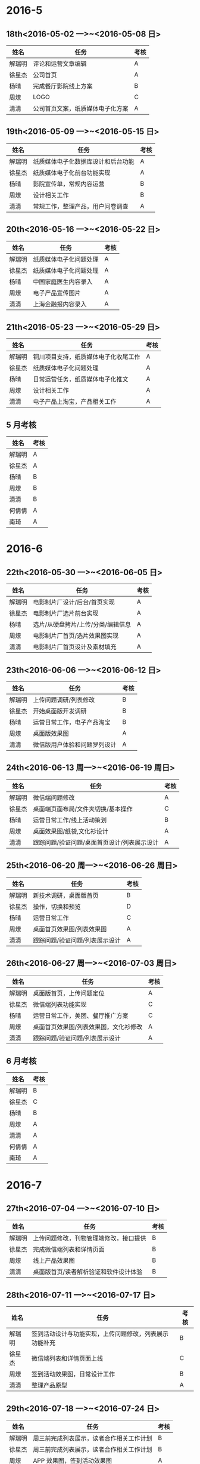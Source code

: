 * 2016-5
** 18th<2016-05-02 一>~<2016-05-08 日>
| 姓名   | 任务                             | 考核 |
|--------+----------------------------------+------|
| 解瑞明 | 评论和运营文章编辑               | A    |
| 徐星杰 | 公司首页                         | A    |
| 杨晴   | 完成餐厅影院线上方案             | B    |
| 周燎   | LOGO                             | C    |
| 清清   | 公司首页文案，纸质媒体电子化方案 | A    |
** 19th<2016-05-09 一>~<2016-05-15 日>
| 姓名   | 任务                               | 考核 |
|--------+------------------------------------+------|
| 解瑞明 | 纸质媒体电子化数据库设计和后台功能 | A    |
| 徐星杰 | 纸质媒体电子化前台功能实现         | A    |
| 杨晴   | 影院宣传单，常规内容运营           | B    |
| 周燎   | 设计相关工作                       | B    |
| 清清   | 常规工作，整理产品，用户问卷调查   | A    |
** 20th<2016-05-16 一>~<2016-05-22 日>
| 姓名   | 任务                   | 考核 |
|--------+------------------------+------|
| 解瑞明 | 纸质媒体电子化问题处理 | A    |
| 徐星杰 | 纸质媒体电子化问题处理 | A    |
| 杨晴   | 中国家庭医生内容录入   | A    |
| 周燎   | 电子产品宣传图片       | A    |
| 清清   | 上海金融报内容录入     | A    |
** 21th<2016-05-23 一>~<2016-05-29 日>
| 姓名   | 任务                                 | 考核 |
|--------+--------------------------------------+------|
| 解瑞明 | 铜川项目支持，纸质媒体电子化收尾工作 | A    |
| 徐星杰 | 纸质媒体电子化问题处理               | A    |
| 杨晴   | 日常运营任务，纸质媒体电子化推文     | A    |
| 周燎   | 设计相关工作                         | A    |
| 清清   | 电子产品上淘宝，产品相关工作         | A    |
** 5 月考核
| 姓名   | 考核 |
|--------+------|
| 解瑞明 | A    |
| 徐星杰 | A    |
| 杨晴   | B    |
| 周燎   | B    |
| 清清   | B    |
| 何倩倩 | A    |
| 南琦   | A    |
* 2016-6
** 22th<2016-05-30 一>~<2016-06-05 日>
| 姓名   | 任务                               | 考核 |
|--------+------------------------------------+------|
| 解瑞明 | 电影制片厂设计/后台/首页实现       | A    |
| 徐星杰 | 电影制片厂选片前台实现             | A    |
| 杨晴   | 选片/从硬盘拷片/上传/分类/编辑信息 | A    |
| 周燎   | 电影制片厂首页/选片效果图实现      | A    |
| 清清   | 电影制片厂首页设计及素材填充       | A    |
** 23th<2016-06-06 一>~<2016-06-12 日> 
| 姓名   | 任务                         | 考核 |
|--------+------------------------------+------|
| 解瑞明 | 上传问题调研/列表修改        | B    |
| 徐星杰 | 开始桌面版开发调研           | B    |
| 杨晴   | 运营日常工作，电子产品淘宝   | B    |
| 周燎   | 桌面版效果图                 | A    |
| 清清   | 微信版用户体验和问题罗列设计 | A    |
** 24th<2016-06-13 周一>~<2016-06-19 周日> 
| 姓名   | 任务                                        | 考核 |
|--------+---------------------------------------------+------|
| 解瑞明 | 微信端问题修改                              | A    |
| 徐星杰 | 桌面端页面布局/文件夹切换/基本操作          | C    |
| 杨晴   | 运营日常工作/线上活动策划                   | B    |
| 周燎   | 桌面效果图/纸袋,文化衫设计                  | A    |
| 清清   | 跟踪问题/验证问题/桌面首页设计/列表展示设计 | A    |
** 25th<2016-06-20 周一>~<2016-06-26 周日> 
| 姓名   | 任务                           | 考核 |
|--------+--------------------------------+------|
| 解瑞明 | 新技术调研，桌面版首页         | B    |
| 徐星杰 | 操作，切换和预览               | D    |
| 杨晴   | 运营日常工作                   | C    |
| 周燎   | 桌面首页效果图/列表效果图      | A    |
| 清清   | 跟踪问题/验证问题/列表展示设计 | A    |
** 26th<2016-06-27 周一>~<2016-07-03 周日> 
| 姓名   | 任务                                  | 考核 |
|--------+---------------------------------------+------|
| 解瑞明 | 桌面版首页，上传问题定位              |  A   |
| 徐星杰 | 微信端列表功能实现                    |  C   |
| 杨晴   | 运营日常工作，美团、餐厅推广方案      |  C   |
| 周燎   | 桌面首页效果图/列表效果图，文化衫修改 |  A   |
| 清清   | 跟踪问题/验证问题/列表展示设计        |  A   |
** 6 月考核
| 姓名   | 考核 |
|--------+------|
| 解瑞明 | B    |
| 徐星杰 | C    |
| 杨晴   | B    |
| 周燎   | A    |
| 清清   | A    |
| 何倩倩 | A    |
| 南琦   | A    |
* 2016-7
** 27th<2016-07-04 一>~<2016-07-10 日>
| 姓名   | 任务                                   | 考核 |
|--------+----------------------------------------+------|
| 解瑞明 | 上传问题修改，刊物管理端修改，接口提供 |  B   |
| 徐星杰 | 完成微信端列表和详情页面               |  B   |
| 周燎   | 线上产品效果图                         |  B   |
| 清清   | 桌面版首页/读者解析验证和软件设计体验  |  B   |
** 28th<2016-07-11 一>~<2016-07-17 日>
| 姓名   | 任务                                                   | 考核 |
|--------+--------------------------------------------------------+------|
| 解瑞明 | 签到活动设计与功能实现，上传问题修改，列表展示功能补充 | B    |
| 徐星杰 | 微信端列表和详情页面上线                               | C    |
| 周燎   | 签到活动效果图，日常设计工作                           | B    |
| 清清   | 整理产品原型                                           | A    |
** 29th<2016-07-18 一>~<2016-07-24 日>
| 姓名   | 任务                                     | 考核 |
|--------+------------------------------------------+------|
| 解瑞明 | 周三前完成列表展示，读者合作相关工作计划 | B    |
| 徐星杰 | 周三前完成列表展示，读者合作相关工作计划 | B    |
| 周燎   | APP 效果图，签到活动效果图               | A    |
** 30th<2016-07-25 一>~<2016-07-31 日>
| 姓名   | 任务                                         | 考核 |
|--------+----------------------------------------------+------|
| 解瑞明 | 读者数据导入功能，后台管理功能，配合前台开发 | A    |
| 徐星杰 | 读者前台页面功能实现，收费功能实现           | A    |
| 周燎   | 修改效果图，考虑页面返回                     | A    |
** 7 月考核
| 姓名   | 考核 |
|--------+------|
| 解瑞明 | B    |
| 徐星杰 | B    |
| 周燎   | A    |
| 清清   | A    |
| 何倩倩 | A    |
| 南琦   | A    |
* 2016-8
** 31th<2016-08-01 一>~<2016-08-07 日>
| 姓名   | 任务                                                 | 考核 |
|--------+------------------------------------------------------+------|
| 解瑞明 | 读者杂志功能周三前完成，修改测试出现的问题和需求变动 | A    |
| 徐星杰 | 周三完成前台所有功能，修改测试和需求变动引出的问题   | A    |
| 周燎   | 配合开发工作，第二空间教程相关素材                   | B    |
** 32th<2016-08-08 一>~<2016-08-14 日>
| 姓名   | 任务                                                 | 考核 |
|--------+------------------------------------------------------+------|
| 解瑞明 | 修改现存问题，配合读者做后台培训工作，请客看功能设计 |  A   |
| 徐星杰 | 修改桌面端主页，空间动态完善                         |  B   |
| 周燎   | 使用教程，餐厅体验海报                               |  B   |
| 刘明阳 | 线上运营计划                                         |  A   |
** 33th<2016-08-15 一>~<2016-08-21 日>
| 姓名   | 任务                                         | 考核 |
|--------+----------------------------------------------+------|
| 解瑞明 | 周三前转发奖励功能实现，请客看功能设计与实现 | A    |
| 徐星杰 | 周三前完成两个空间展示形式，依据进度再行安排 | C    |
| 周燎   | 使用教程，请客看效果图                       | B    |
| 刘明阳 | 读者相关渠道推广                             | B    |
** 34th<2016-08-22 一>~<2016-08-28 日>
| 姓名   | 任务                           | 考核 |
|--------+--------------------------------+------|
| 解瑞明 | 请客看功能上线，桌面版功能实现 | A    |
| 徐星杰 | 读者桌面版                     | A    |
| 周燎   | 配合运营和开发                 | A    |
| 刘明阳 | 读者线上推广                   | A    |
** 8 月考核
| 姓名   | 考核 |
|--------+------|
| 解瑞明 | A    |
| 徐星杰 | B    |
| 周燎   | B    |
| 刘明阳 | A    |
| 清清   | A    |
| 何倩倩 | A    |
| 南琦   | A    |
* 2016-9
** 35th<2016-08-29 一>~<2016-09-04 日>
| 姓名   | 任务               | 考核 |
|--------+--------------------+------|
| 解瑞明 | 早起计划，文章编辑 | B    |
| 徐星杰 | 文章编辑功能       | B    |
| 周燎   | 早起计划的效果图   | B    |
| 薛钧   | 熟悉项目           | B    |
** 36th<2016-09-05 一>~<2016-09-11 日>
| 姓名   | 任务                                   | 考核 |
|--------+----------------------------------------+------|
| 解瑞明 | 测试功能，去掉注册流程，完善手机号功能 | B    |
| 徐星杰 | 测试功能，2 币商城的概念版             | C    |
| 周燎   | 2 币商城效果图                         | B    |
| 薛钧   | PC 版前台功能实现，2 币商城功能        | B    |
| 清清   | 联系陕西报纸，2 币商城原型图讨论       | B    |
